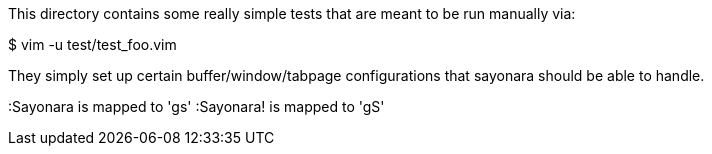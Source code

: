 This directory contains some really simple tests that are meant to be run
manually via:

$ vim -u test/test_foo.vim

They simply set up certain buffer/window/tabpage configurations that sayonara
should be able to handle.

:Sayonara  is mapped to 'gs'
:Sayonara! is mapped to 'gS'
